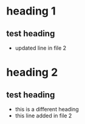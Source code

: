 * heading 1
** test heading
:PROPERTIES:
:ID: 100
:END:
- updated line in file 2
* heading 2
** test heading
- this is a different heading
- this line added in file 2
